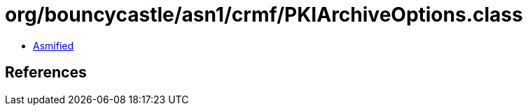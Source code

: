 = org/bouncycastle/asn1/crmf/PKIArchiveOptions.class

 - link:PKIArchiveOptions-asmified.java[Asmified]

== References

